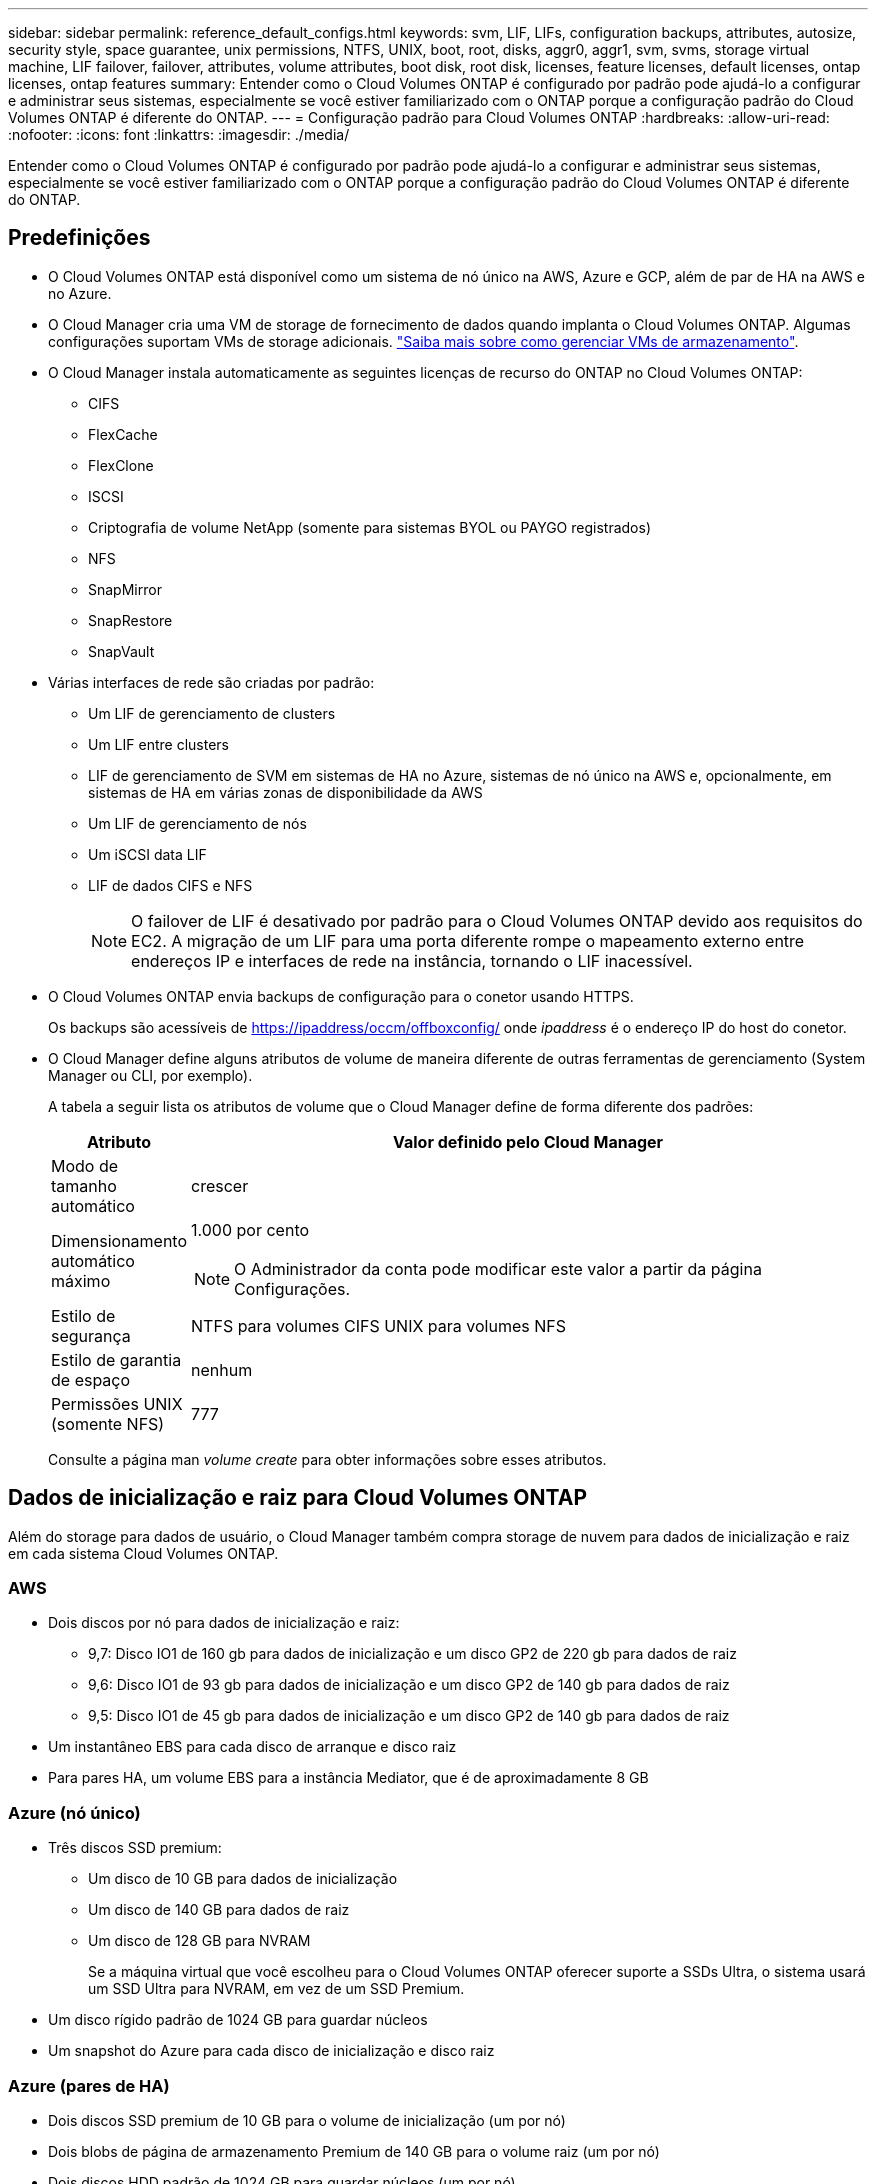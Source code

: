 ---
sidebar: sidebar 
permalink: reference_default_configs.html 
keywords: svm, LIF, LIFs, configuration backups, attributes, autosize, security style, space guarantee, unix permissions, NTFS, UNIX, boot, root, disks, aggr0, aggr1, svm, svms, storage virtual machine, LIF failover, failover, attributes, volume attributes, boot disk, root disk, licenses, feature licenses, default licenses, ontap licenses, ontap features 
summary: Entender como o Cloud Volumes ONTAP é configurado por padrão pode ajudá-lo a configurar e administrar seus sistemas, especialmente se você estiver familiarizado com o ONTAP porque a configuração padrão do Cloud Volumes ONTAP é diferente do ONTAP. 
---
= Configuração padrão para Cloud Volumes ONTAP
:hardbreaks:
:allow-uri-read: 
:nofooter: 
:icons: font
:linkattrs: 
:imagesdir: ./media/


[role="lead"]
Entender como o Cloud Volumes ONTAP é configurado por padrão pode ajudá-lo a configurar e administrar seus sistemas, especialmente se você estiver familiarizado com o ONTAP porque a configuração padrão do Cloud Volumes ONTAP é diferente do ONTAP.



== Predefinições

* O Cloud Volumes ONTAP está disponível como um sistema de nó único na AWS, Azure e GCP, além de par de HA na AWS e no Azure.
* O Cloud Manager cria uma VM de storage de fornecimento de dados quando implanta o Cloud Volumes ONTAP. Algumas configurações suportam VMs de storage adicionais. link:task_managing_svms.html["Saiba mais sobre como gerenciar VMs de armazenamento"].
* O Cloud Manager instala automaticamente as seguintes licenças de recurso do ONTAP no Cloud Volumes ONTAP:
+
** CIFS
** FlexCache
** FlexClone
** ISCSI
** Criptografia de volume NetApp (somente para sistemas BYOL ou PAYGO registrados)
** NFS
** SnapMirror
** SnapRestore
** SnapVault


* Várias interfaces de rede são criadas por padrão:
+
** Um LIF de gerenciamento de clusters
** Um LIF entre clusters
** LIF de gerenciamento de SVM em sistemas de HA no Azure, sistemas de nó único na AWS e, opcionalmente, em sistemas de HA em várias zonas de disponibilidade da AWS
** Um LIF de gerenciamento de nós
** Um iSCSI data LIF
** LIF de dados CIFS e NFS
+

NOTE: O failover de LIF é desativado por padrão para o Cloud Volumes ONTAP devido aos requisitos do EC2. A migração de um LIF para uma porta diferente rompe o mapeamento externo entre endereços IP e interfaces de rede na instância, tornando o LIF inacessível.



* O Cloud Volumes ONTAP envia backups de configuração para o conetor usando HTTPS.
+
Os backups são acessíveis de https://ipaddress/occm/offboxconfig/[] onde _ipaddress_ é o endereço IP do host do conetor.

* O Cloud Manager define alguns atributos de volume de maneira diferente de outras ferramentas de gerenciamento (System Manager ou CLI, por exemplo).
+
A tabela a seguir lista os atributos de volume que o Cloud Manager define de forma diferente dos padrões:

+
[cols="15,85"]
|===
| Atributo | Valor definido pelo Cloud Manager 


| Modo de tamanho automático | crescer 


| Dimensionamento automático máximo  a| 
1.000 por cento


NOTE: O Administrador da conta pode modificar este valor a partir da página Configurações.



| Estilo de segurança | NTFS para volumes CIFS UNIX para volumes NFS 


| Estilo de garantia de espaço | nenhum 


| Permissões UNIX (somente NFS) | 777 
|===
+
Consulte a página man _volume create_ para obter informações sobre esses atributos.





== Dados de inicialização e raiz para Cloud Volumes ONTAP

Além do storage para dados de usuário, o Cloud Manager também compra storage de nuvem para dados de inicialização e raiz em cada sistema Cloud Volumes ONTAP.



=== AWS

* Dois discos por nó para dados de inicialização e raiz:
+
** 9,7: Disco IO1 de 160 gb para dados de inicialização e um disco GP2 de 220 gb para dados de raiz
** 9,6: Disco IO1 de 93 gb para dados de inicialização e um disco GP2 de 140 gb para dados de raiz
** 9,5: Disco IO1 de 45 gb para dados de inicialização e um disco GP2 de 140 gb para dados de raiz


* Um instantâneo EBS para cada disco de arranque e disco raiz
* Para pares HA, um volume EBS para a instância Mediator, que é de aproximadamente 8 GB




=== Azure (nó único)

* Três discos SSD premium:
+
** Um disco de 10 GB para dados de inicialização
** Um disco de 140 GB para dados de raiz
** Um disco de 128 GB para NVRAM
+
Se a máquina virtual que você escolheu para o Cloud Volumes ONTAP oferecer suporte a SSDs Ultra, o sistema usará um SSD Ultra para NVRAM, em vez de um SSD Premium.



* Um disco rígido padrão de 1024 GB para guardar núcleos
* Um snapshot do Azure para cada disco de inicialização e disco raiz




=== Azure (pares de HA)

* Dois discos SSD premium de 10 GB para o volume de inicialização (um por nó)
* Dois blobs de página de armazenamento Premium de 140 GB para o volume raiz (um por nó)
* Dois discos HDD padrão de 1024 GB para guardar núcleos (um por nó)
* Dois discos SSD premium de 128 GB para NVRAM (um por nó)
* Um snapshot do Azure para cada disco de inicialização e disco raiz




=== GCP

* Um disco persistente padrão de 10 GB para dados de inicialização
* Um disco persistente padrão de 64 GB para dados de raiz
* Um disco persistente padrão de 500 GB para NVRAM
* Um disco persistente padrão de 216 GB para guardar núcleos
* Um snapshot do GCP para o disco de inicialização e o disco raiz




=== Onde residem os discos

O Cloud Manager estabelece o storage da seguinte forma:

* Os dados de inicialização residem em um disco conetado à instância ou à máquina virtual.
+
Este disco, que contém a imagem de arranque, não está disponível para o Cloud Volumes ONTAP.

* Os dados de raiz, que contêm a configuração e os logs do sistema, residem no aggr0.
* O volume raiz da máquina virtual de storage (SVM) reside no aggr1.
* Os volumes de dados também residem em aggr1.




=== Criptografia

Os discos de inicialização e raiz são sempre criptografados no Azure e no Google Cloud Platform porque a criptografia é habilitada por padrão nesses provedores de nuvem.

Quando você ativa a criptografia de dados na AWS usando o Serviço de Gerenciamento de chaves (KMS), os discos de inicialização e raiz do Cloud Volumes ONTAP também são criptografados. Isso inclui o disco de inicialização da instância de mediador em um par de HA. Os discos são criptografados usando o CMK selecionado quando você cria o ambiente de trabalho.
